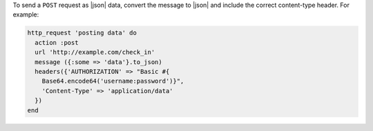 .. The contents of this file may be included in multiple topics (using the includes directive).
.. The contents of this file should be modified in a way that preserves its ability to appear in multiple topics.

To send a ``POST`` request as |json| data, convert the message to |json| and include the correct content-type header. For example:

.. code-block:: ruby

   http_request 'posting data' do
     action :post
     url 'http://example.com/check_in'
     message ({:some => 'data'}.to_json)
     headers({'AUTHORIZATION' => "Basic #{
       Base64.encode64('username:password')}",
       'Content-Type' => 'application/data'
     })
   end
